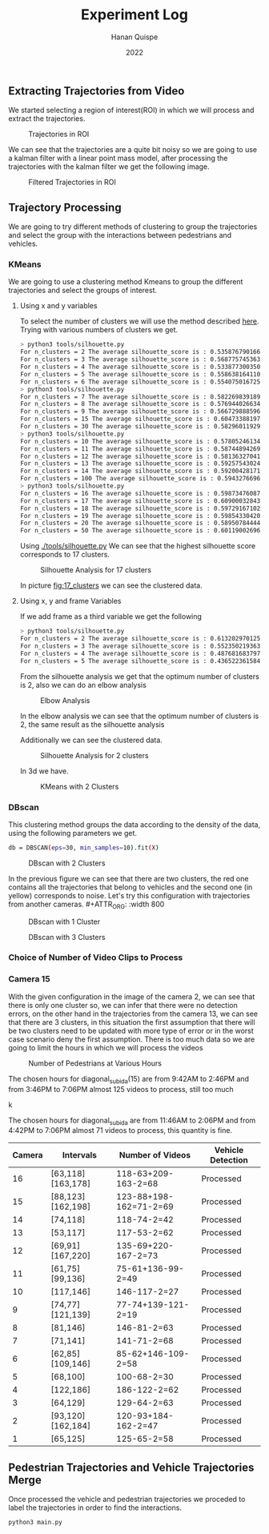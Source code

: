 #+TITLE: Experiment Log
#+AUTHOR: Hanan Quispe
#+DATE: 2022
#+options: toc:nil
** Extracting Trajectories from Video

We started selecting a region of interest(ROI) in which we will process and extract the trajectories.
#+ATTR_ORG: :width 400
#+caption: Trajectories in ROI
#+label: fig:traj_in_roi
#+attr_latex: :width 12cm :options angle=0
[[./images/trajectories_in_ROI.png]]

We can see that the trajectories are a quite bit noisy so we are going to use a kalman filter with a linear point mass model, after processing the trajectories with the kalman filter we get the following image.

#+ATTR_ORG: :width 400
#+caption: Filtered Trajectories in ROI
#+label: fig:fil_traj_in_roi
#+attr_latex: :width 12cm :options angle=0
[[./images/kalman_trajectories.png]]
** Trajectory Processing
We are going to try different methods of clustering to group the trajectories and select the group with the interactions between pedestrians and vehicles.
*** KMeans
We are going to use a clustering method Kmeans to group the different trajectories and select the groups of interest.
**** Using x and y variables
To select the number of clusters we will use the method described [[https://scikit-learn.org/stable/auto_examples/cluster/plot_kmeans_silhouette_analysis.html#sphx-glr-auto-examples-cluster-plot-kmeans-silhouette-analysis-py][here]].
Trying with various numbers of clusters we get.

#+begin_src bash
> python3 tools/silhouette.py
For n_clusters = 2 The average silhouette_score is : 0.5358767901661167
For n_clusters = 3 The average silhouette_score is : 0.5687757453635114
For n_clusters = 4 The average silhouette_score is : 0.5338773003501883
For n_clusters = 5 The average silhouette_score is : 0.5586381641102413
For n_clusters = 6 The average silhouette_score is : 0.5540750167250504
> python3 tools/silhouette.py
For n_clusters = 7 The average silhouette_score is : 0.5822698391894428
For n_clusters = 8 The average silhouette_score is : 0.5769440266342957
For n_clusters = 9 The average silhouette_score is : 0.5667298885969102
For n_clusters = 15 The average silhouette_score is : 0.6047338819760953
For n_clusters = 30 The average silhouette_score is : 0.5829601192972251
> python3 tools/silhouette.py
For n_clusters = 10 The average silhouette_score is : 0.578052461342305
For n_clusters = 11 The average silhouette_score is : 0.5874489426928768
For n_clusters = 12 The average silhouette_score is : 0.5813632704181257
For n_clusters = 13 The average silhouette_score is : 0.592575430248747
For n_clusters = 14 The average silhouette_score is : 0.5920042817135786
For n_clusters = 100 The average silhouette_score is : 0.5943276696604427
> python3 tools/silhouette.py
For n_clusters = 16 The average silhouette_score is : 0.5987347608786262
For n_clusters = 17 The average silhouette_score is : 0.6090003284355272
For n_clusters = 18 The average silhouette_score is : 0.597291671022866
For n_clusters = 19 The average silhouette_score is : 0.5985433042076013
For n_clusters = 20 The average silhouette_score is : 0.589507844442639
For n_clusters = 50 The average silhouette_score is : 0.6011900269631338
#+end_src

Using [[./tools/silhouette.py]] We can see that the highest silhouette score corresponds to 17 clusters.
#+ATTR_ORG: :width 800
#+caption: Silhouette Analysis for 17 clusters
#+label: fig:17_clusters
#+attr_latex: :width 12cm :options angle=0
[[./images/cluster_17.png]]

In picture [[fig:17_clusters]] we can see the clustered data.

**** Using x, y and frame Variables
If we add frame as a third variable we get the following

#+begin_src bash
> python3 tools/silhouette.py
For n_clusters = 2 The average silhouette_score is : 0.6132029701257091
For n_clusters = 3 The average silhouette_score is : 0.552350219363859
For n_clusters = 4 The average silhouette_score is : 0.4876816837974802
For n_clusters = 5 The average silhouette_score is : 0.436522361584541
#+end_src

From the silhouette analysis we get that the optimum number of clusters is 2, also we can do an elbow analysis
#+ATTR_ORG: :width 400
#+caption: Elbow Analysis
#+label: fig:elbow3d
#+attr_latex: :width 12cm :options angle=0
[[./images/elbow3d.png]]

In the elbow analysis we can see that the optimum number of clusters is 2, the same result as the silhouette analysis

Additionally we can see the clustered data.
#+ATTR_ORG: :width 800
#+caption: Silhouette Analysis for 2 clusters
#+label: fig:silhouette_2
#+attr_latex: :width 12cm :options angle=0
[[./images/cluster_2.png]]

In 3d we have.
#+ATTR_ORG: :width 800
#+caption: KMeans with 2 Clusters
#+label: fig:silhouette_2
#+attr_latex: :width 12cm :options angle=0
[[./images/3d_clusters.png]]

*** DBscan
This clustering method groups the data according to the density of the data, using the following parameters we get.
#+begin_src bash
db = DBSCAN(eps=30, min_samples=10).fit(X)
#+end_src
#+ATTR_ORG: :width 800
#+caption: DBscan with 2 Clusters
#+label: fig:eps_30
#+attr_latex: :width 12cm :options angle=0
[[./images/dbscan_eps_30.png]]

In the previous figure we can see that there are two clusters, the red one contains all the trajectories that belong to vehicles and the second one (in yellow) corresponds to noise. Let's try this configuration with trajectories from another cameras. #+ATTR_ORG: :width 800
#+caption: DBscan with 1 Cluster
#+label: fig:cam_2
#+attr_latex: :width 12cm :options angle=0
[[./images/dbscan_camera_2.png]]
#+ATTR_ORG: :width 800
#+caption: DBscan with 3 Clusters
#+label: fig:cam_13
#+attr_latex: :width 12cm :options angle=0
[[./images/dbscan_camera_13.png]]

*** Choice of Number of Video Clips to Process
*** Camera 15
With the given configuration in the image of the camera 2, we can see that there is only one cluster so, we can infer that there were no detection errors, on the other hand in the trajectories from the camera 13, we can see that there are 3 clusters, in this situation the first assumption that there will be two clusters need to be updated with more type of error or in the worst case scenario deny the first assumption.
There is too much data so we are going to limit the hours in which we will process the videos
#+ATTR_ORG: :width 800
#+caption: Number of Pedestrians at Various Hours
#+label: fig:pedes
#+attr_latex: :width 12cm :options angle=0
[[./images/number_pedestrian.png]]

The chosen hours for diagonal_subida(15) are from 9:42AM to 2:46PM and from 3:46PM to 7:06PM almost 125 videos to process, still too much
#+ATTR_ORG: :width 800
#+caption: Number of Pedestrians at Various Hours
#+label: fig:pedes_1
#+attr_latex: :width 12cm :options angle=0
k[[./images/number_pedestrian_1.png]]

The chosen hours for diagonal_subida are from 11:46AM to 2:06PM and from 4:42PM to 7:06PM almost 71 videos to process, this quantity is fine.

|--------+-------------------+------------------------+-------------------|
| Camera | Intervals         | Number of Videos       | Vehicle Detection |
|--------+-------------------+------------------------+-------------------|
|     16 | [63,118][163,178] | 118-63+209-163-2=68    | Processed         |
|     15 | [88,123][162,198] | 123-88+198-162=71-2=69 | Processed         |
|     14 | [74,118]          | 118-74-2=42            | Processed         |
|     13 | [53,117]          | 117-53-2=62            | Processed         |
|     12 | [69,91][167,220]  | 135-69+220-167-2=73    | Processed         |
|     11 | [61,75][99,136]   | 75-61+136-99-2=49      | Processed         |
|     10 | [117,146]         | 146-117-2=27           | Processed         |
|      9 | [74,77][121,139]  | 77-74+139-121-2=19     | Processed         |
|      8 | [81,146]          | 146-81-2=63            | Processed         |
|      7 | [71,141]          | 141-71-2=68            | Processed         |
|      6 | [62,85][109,146]  | 85-62+146-109-2=58     | Processed         |
|      5 | [68,100]          | 100-68-2=30            | Processed         |
|      4 | [122,186]         | 186-122-2=62           | Processed         |
|      3 | [64,129]          | 129-64-2=63            | Processed         |
|      2 | [93,120][162,184] | 120-93+184-162-2=47    | Processed         |
|      1 | [65,125]          | 125-65-2=58            | Processed         |
|--------+-------------------+------------------------+-------------------|

** Pedestrian Trajectories and Vehicle Trajectories Merge
Once processed the vehicle and pedestrian trajectories we proceded to label the trajectories in order to find the interactions.

#+begin_src bash :results output
  python3 main.py
#+end_src

#+RESULTS:
#+begin_example
Processing Vehicles 1_06_37_00_traj_ped_filtered.csv
Processing Vehicles 1_07_49_00_traj_ped_filtered.csv
Processing Vehicles 1_07_25_00_traj_ped_filtered.csv
Processing Vehicles 1_06_13_00_traj_ped_filtered.csv
Processing Vehicles 1_04_13_00_traj_ped_filtered.csv
Processing Vehicles 1_07_01_00_traj_ped_filtered.csv
Processing Pedestrians 1_07 49 00_traj_ped_filtered.csv
Processing Pedestrians 1_04 13 00_traj_ped_filtered.csv
Processing Pedestrians 1_07 01 00_traj_ped_filtered.csv
Processing Pedestrians 1_07 25 00_traj_ped_filtered.csv
Processing Pedestrians 1_06 13 00_traj_ped_filtered.csv
Processing Pedestrians 1_06 37 00_traj_ped_filtered.csv
#+end_example

#+ATTR_ORG: :width 800
[[./images/1_06_37_00_1_06 37 00.png]]

#+ATTR_ORG: :width 800
[[./images/1_07_01_00_1_07 01 00.png]]

#+ATTR_ORG: :width 800
[[./images/1_07_49_00_1_07 49 00.png]]
